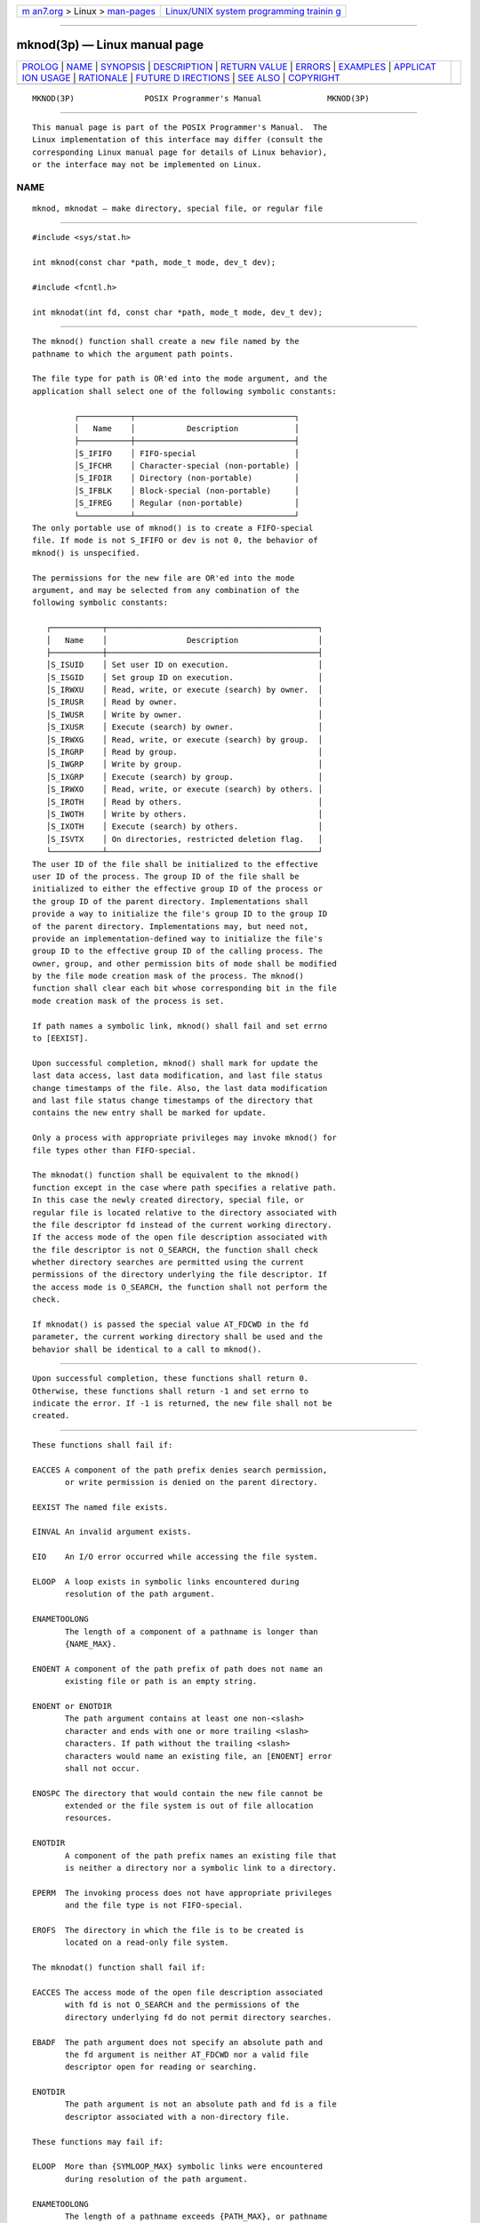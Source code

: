 .. container:: page-top

.. container:: nav-bar

   +----------------------------------+----------------------------------+
   | `m                               | `Linux/UNIX system programming   |
   | an7.org <../../../index.html>`__ | trainin                          |
   | > Linux >                        | g <http://man7.org/training/>`__ |
   | `man-pages <../index.html>`__    |                                  |
   +----------------------------------+----------------------------------+

--------------

mknod(3p) — Linux manual page
=============================

+-----------------------------------+-----------------------------------+
| `PROLOG <#PROLOG>`__ \|           |                                   |
| `NAME <#NAME>`__ \|               |                                   |
| `SYNOPSIS <#SYNOPSIS>`__ \|       |                                   |
| `DESCRIPTION <#DESCRIPTION>`__ \| |                                   |
| `RETURN VALUE <#RETURN_VALUE>`__  |                                   |
| \| `ERRORS <#ERRORS>`__ \|        |                                   |
| `EXAMPLES <#EXAMPLES>`__ \|       |                                   |
| `APPLICAT                         |                                   |
| ION USAGE <#APPLICATION_USAGE>`__ |                                   |
| \| `RATIONALE <#RATIONALE>`__ \|  |                                   |
| `FUTURE D                         |                                   |
| IRECTIONS <#FUTURE_DIRECTIONS>`__ |                                   |
| \| `SEE ALSO <#SEE_ALSO>`__ \|    |                                   |
| `COPYRIGHT <#COPYRIGHT>`__        |                                   |
+-----------------------------------+-----------------------------------+
| .. container:: man-search-box     |                                   |
+-----------------------------------+-----------------------------------+

::

   MKNOD(3P)               POSIX Programmer's Manual              MKNOD(3P)


-----------------------------------------------------

::

          This manual page is part of the POSIX Programmer's Manual.  The
          Linux implementation of this interface may differ (consult the
          corresponding Linux manual page for details of Linux behavior),
          or the interface may not be implemented on Linux.

NAME
-------------------------------------------------

::

          mknod, mknodat — make directory, special file, or regular file


---------------------------------------------------------

::

          #include <sys/stat.h>

          int mknod(const char *path, mode_t mode, dev_t dev);

          #include <fcntl.h>

          int mknodat(int fd, const char *path, mode_t mode, dev_t dev);


---------------------------------------------------------------

::

          The mknod() function shall create a new file named by the
          pathname to which the argument path points.

          The file type for path is OR'ed into the mode argument, and the
          application shall select one of the following symbolic constants:

                   ┌───────────┬──────────────────────────────────┐
                   │   Name    │           Description            │
                   ├───────────┼──────────────────────────────────┤
                   │S_IFIFO    │ FIFO-special                     │
                   │S_IFCHR    │ Character-special (non-portable) │
                   │S_IFDIR    │ Directory (non-portable)         │
                   │S_IFBLK    │ Block-special (non-portable)     │
                   │S_IFREG    │ Regular (non-portable)           │
                   └───────────┴──────────────────────────────────┘
          The only portable use of mknod() is to create a FIFO-special
          file. If mode is not S_IFIFO or dev is not 0, the behavior of
          mknod() is unspecified.

          The permissions for the new file are OR'ed into the mode
          argument, and may be selected from any combination of the
          following symbolic constants:

             ┌───────────┬─────────────────────────────────────────────┐
             │   Name    │                 Description                 │
             ├───────────┼─────────────────────────────────────────────┤
             │S_ISUID    │ Set user ID on execution.                   │
             │S_ISGID    │ Set group ID on execution.                  │
             │S_IRWXU    │ Read, write, or execute (search) by owner.  │
             │S_IRUSR    │ Read by owner.                              │
             │S_IWUSR    │ Write by owner.                             │
             │S_IXUSR    │ Execute (search) by owner.                  │
             │S_IRWXG    │ Read, write, or execute (search) by group.  │
             │S_IRGRP    │ Read by group.                              │
             │S_IWGRP    │ Write by group.                             │
             │S_IXGRP    │ Execute (search) by group.                  │
             │S_IRWXO    │ Read, write, or execute (search) by others. │
             │S_IROTH    │ Read by others.                             │
             │S_IWOTH    │ Write by others.                            │
             │S_IXOTH    │ Execute (search) by others.                 │
             │S_ISVTX    │ On directories, restricted deletion flag.   │
             └───────────┴─────────────────────────────────────────────┘
          The user ID of the file shall be initialized to the effective
          user ID of the process. The group ID of the file shall be
          initialized to either the effective group ID of the process or
          the group ID of the parent directory. Implementations shall
          provide a way to initialize the file's group ID to the group ID
          of the parent directory. Implementations may, but need not,
          provide an implementation-defined way to initialize the file's
          group ID to the effective group ID of the calling process. The
          owner, group, and other permission bits of mode shall be modified
          by the file mode creation mask of the process. The mknod()
          function shall clear each bit whose corresponding bit in the file
          mode creation mask of the process is set.

          If path names a symbolic link, mknod() shall fail and set errno
          to [EEXIST].

          Upon successful completion, mknod() shall mark for update the
          last data access, last data modification, and last file status
          change timestamps of the file. Also, the last data modification
          and last file status change timestamps of the directory that
          contains the new entry shall be marked for update.

          Only a process with appropriate privileges may invoke mknod() for
          file types other than FIFO-special.

          The mknodat() function shall be equivalent to the mknod()
          function except in the case where path specifies a relative path.
          In this case the newly created directory, special file, or
          regular file is located relative to the directory associated with
          the file descriptor fd instead of the current working directory.
          If the access mode of the open file description associated with
          the file descriptor is not O_SEARCH, the function shall check
          whether directory searches are permitted using the current
          permissions of the directory underlying the file descriptor. If
          the access mode is O_SEARCH, the function shall not perform the
          check.

          If mknodat() is passed the special value AT_FDCWD in the fd
          parameter, the current working directory shall be used and the
          behavior shall be identical to a call to mknod().


-----------------------------------------------------------------

::

          Upon successful completion, these functions shall return 0.
          Otherwise, these functions shall return -1 and set errno to
          indicate the error. If -1 is returned, the new file shall not be
          created.


-----------------------------------------------------

::

          These functions shall fail if:

          EACCES A component of the path prefix denies search permission,
                 or write permission is denied on the parent directory.

          EEXIST The named file exists.

          EINVAL An invalid argument exists.

          EIO    An I/O error occurred while accessing the file system.

          ELOOP  A loop exists in symbolic links encountered during
                 resolution of the path argument.

          ENAMETOOLONG
                 The length of a component of a pathname is longer than
                 {NAME_MAX}.

          ENOENT A component of the path prefix of path does not name an
                 existing file or path is an empty string.

          ENOENT or ENOTDIR
                 The path argument contains at least one non-<slash>
                 character and ends with one or more trailing <slash>
                 characters. If path without the trailing <slash>
                 characters would name an existing file, an [ENOENT] error
                 shall not occur.

          ENOSPC The directory that would contain the new file cannot be
                 extended or the file system is out of file allocation
                 resources.

          ENOTDIR
                 A component of the path prefix names an existing file that
                 is neither a directory nor a symbolic link to a directory.

          EPERM  The invoking process does not have appropriate privileges
                 and the file type is not FIFO-special.

          EROFS  The directory in which the file is to be created is
                 located on a read-only file system.

          The mknodat() function shall fail if:

          EACCES The access mode of the open file description associated
                 with fd is not O_SEARCH and the permissions of the
                 directory underlying fd do not permit directory searches.

          EBADF  The path argument does not specify an absolute path and
                 the fd argument is neither AT_FDCWD nor a valid file
                 descriptor open for reading or searching.

          ENOTDIR
                 The path argument is not an absolute path and fd is a file
                 descriptor associated with a non-directory file.

          These functions may fail if:

          ELOOP  More than {SYMLOOP_MAX} symbolic links were encountered
                 during resolution of the path argument.

          ENAMETOOLONG
                 The length of a pathname exceeds {PATH_MAX}, or pathname
                 resolution of a symbolic link produced an intermediate
                 result with a length that exceeds {PATH_MAX}.

          The following sections are informative.


---------------------------------------------------------

::

      Creating a FIFO Special File
          The following example shows how to create a FIFO special file
          named /home/cnd/mod_done, with read/write permissions for owner,
          and with read permissions for group and others.

              #include <sys/types.h>
              #include <sys/stat.h>

              dev_t dev;
              int   status;
              ...
              status  = mknod("/home/cnd/mod_done", S_IFIFO | S_IWUSR |
                  S_IRUSR | S_IRGRP | S_IROTH, dev);


---------------------------------------------------------------------------

::

          The mkfifo() function is preferred over this function for making
          FIFO special files.


-----------------------------------------------------------

::

          The POSIX.1‐1990 standard required that the group ID of a newly
          created file be set to the group ID of its parent directory or to
          the effective group ID of the creating process. FIPS 151‐2
          required that implementations provide a way to have the group ID
          be set to the group ID of the containing directory, but did not
          prohibit implementations also supporting a way to set the group
          ID to the effective group ID of the creating process.  Conforming
          applications should not assume which group ID will be used. If it
          matters, an application can use chown() to set the group ID after
          the file is created, or determine under what conditions the
          implementation will set the desired group ID.

          The purpose of the mknodat() function is to create directories,
          special files, or regular files in directories other than the
          current working directory without exposure to race conditions.
          Any part of the path of a file could be changed in parallel to a
          call to mknod(), resulting in unspecified behavior. By opening a
          file descriptor for the target directory and using the mknodat()
          function it can be guaranteed that the newly created directory,
          special file, or regular file is located relative to the desired
          directory.


---------------------------------------------------------------------------

::

          None.


---------------------------------------------------------

::

          chmod(3p), creat(3p), exec(1p), fstatat(3p), mkdir(3p),
          mkfifo(3p), open(3p), umask(3p)

          The Base Definitions volume of POSIX.1‐2017, fcntl.h(0p),
          sys_stat.h(0p)


-----------------------------------------------------------

::

          Portions of this text are reprinted and reproduced in electronic
          form from IEEE Std 1003.1-2017, Standard for Information
          Technology -- Portable Operating System Interface (POSIX), The
          Open Group Base Specifications Issue 7, 2018 Edition, Copyright
          (C) 2018 by the Institute of Electrical and Electronics
          Engineers, Inc and The Open Group.  In the event of any
          discrepancy between this version and the original IEEE and The
          Open Group Standard, the original IEEE and The Open Group
          Standard is the referee document. The original Standard can be
          obtained online at http://www.opengroup.org/unix/online.html .

          Any typographical or formatting errors that appear in this page
          are most likely to have been introduced during the conversion of
          the source files to man page format. To report such errors, see
          https://www.kernel.org/doc/man-pages/reporting_bugs.html .

   IEEE/The Open Group               2017                         MKNOD(3P)

--------------

Pages that refer to this page:
`sys_stat.h(0p) <../man0/sys_stat.h.0p.html>`__, 
`chmod(3p) <../man3/chmod.3p.html>`__, 
`creat(3p) <../man3/creat.3p.html>`__, 
`exec(3p) <../man3/exec.3p.html>`__, 
`fchmod(3p) <../man3/fchmod.3p.html>`__, 
`fstatat(3p) <../man3/fstatat.3p.html>`__, 
`fstatvfs(3p) <../man3/fstatvfs.3p.html>`__, 
`mkdir(3p) <../man3/mkdir.3p.html>`__, 
`mkfifo(3p) <../man3/mkfifo.3p.html>`__, 
`open(3p) <../man3/open.3p.html>`__, 
`umask(3p) <../man3/umask.3p.html>`__

--------------

--------------

.. container:: footer

   +-----------------------+-----------------------+-----------------------+
   | HTML rendering        |                       | |Cover of TLPI|       |
   | created 2021-08-27 by |                       |                       |
   | `Michael              |                       |                       |
   | Ker                   |                       |                       |
   | risk <https://man7.or |                       |                       |
   | g/mtk/index.html>`__, |                       |                       |
   | author of `The Linux  |                       |                       |
   | Programming           |                       |                       |
   | Interface <https:     |                       |                       |
   | //man7.org/tlpi/>`__, |                       |                       |
   | maintainer of the     |                       |                       |
   | `Linux man-pages      |                       |                       |
   | project <             |                       |                       |
   | https://www.kernel.or |                       |                       |
   | g/doc/man-pages/>`__. |                       |                       |
   |                       |                       |                       |
   | For details of        |                       |                       |
   | in-depth **Linux/UNIX |                       |                       |
   | system programming    |                       |                       |
   | training courses**    |                       |                       |
   | that I teach, look    |                       |                       |
   | `here <https://ma     |                       |                       |
   | n7.org/training/>`__. |                       |                       |
   |                       |                       |                       |
   | Hosting by `jambit    |                       |                       |
   | GmbH                  |                       |                       |
   | <https://www.jambit.c |                       |                       |
   | om/index_en.html>`__. |                       |                       |
   +-----------------------+-----------------------+-----------------------+

--------------

.. container:: statcounter

   |Web Analytics Made Easy - StatCounter|

.. |Cover of TLPI| image:: https://man7.org/tlpi/cover/TLPI-front-cover-vsmall.png
   :target: https://man7.org/tlpi/
.. |Web Analytics Made Easy - StatCounter| image:: https://c.statcounter.com/7422636/0/9b6714ff/1/
   :class: statcounter
   :target: https://statcounter.com/
